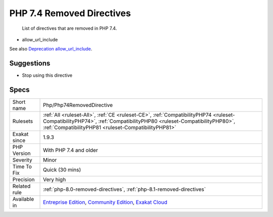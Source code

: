 .. _php-php74removeddirective:

.. _php-7.4-removed-directives:

PHP 7.4 Removed Directives
++++++++++++++++++++++++++

  List of directives that are removed in PHP 7.4.

+ allow_url_include

See also `Deprecation allow_url_include <https://wiki.php.net/rfc/deprecations_php_7_4#allow_url_include>`_.


Suggestions
___________

* Stop using this directive




Specs
_____

+--------------+--------------------------------------------------------------------------------------------------------------------------------------------------------------------------------------------------------------------------+
| Short name   | Php/Php74RemovedDirective                                                                                                                                                                                                |
+--------------+--------------------------------------------------------------------------------------------------------------------------------------------------------------------------------------------------------------------------+
| Rulesets     | :ref:`All <ruleset-All>`, :ref:`CE <ruleset-CE>`, :ref:`CompatibilityPHP74 <ruleset-CompatibilityPHP74>`, :ref:`CompatibilityPHP80 <ruleset-CompatibilityPHP80>`, :ref:`CompatibilityPHP81 <ruleset-CompatibilityPHP81>` |
+--------------+--------------------------------------------------------------------------------------------------------------------------------------------------------------------------------------------------------------------------+
| Exakat since | 1.9.3                                                                                                                                                                                                                    |
+--------------+--------------------------------------------------------------------------------------------------------------------------------------------------------------------------------------------------------------------------+
| PHP Version  | With PHP 7.4 and older                                                                                                                                                                                                   |
+--------------+--------------------------------------------------------------------------------------------------------------------------------------------------------------------------------------------------------------------------+
| Severity     | Minor                                                                                                                                                                                                                    |
+--------------+--------------------------------------------------------------------------------------------------------------------------------------------------------------------------------------------------------------------------+
| Time To Fix  | Quick (30 mins)                                                                                                                                                                                                          |
+--------------+--------------------------------------------------------------------------------------------------------------------------------------------------------------------------------------------------------------------------+
| Precision    | Very high                                                                                                                                                                                                                |
+--------------+--------------------------------------------------------------------------------------------------------------------------------------------------------------------------------------------------------------------------+
| Related rule | :ref:`php-8.0-removed-directives`, :ref:`php-8.1-removed-directives`                                                                                                                                                     |
+--------------+--------------------------------------------------------------------------------------------------------------------------------------------------------------------------------------------------------------------------+
| Available in | `Entreprise Edition <https://www.exakat.io/entreprise-edition>`_, `Community Edition <https://www.exakat.io/community-edition>`_, `Exakat Cloud <https://www.exakat.io/exakat-cloud/>`_                                  |
+--------------+--------------------------------------------------------------------------------------------------------------------------------------------------------------------------------------------------------------------------+


